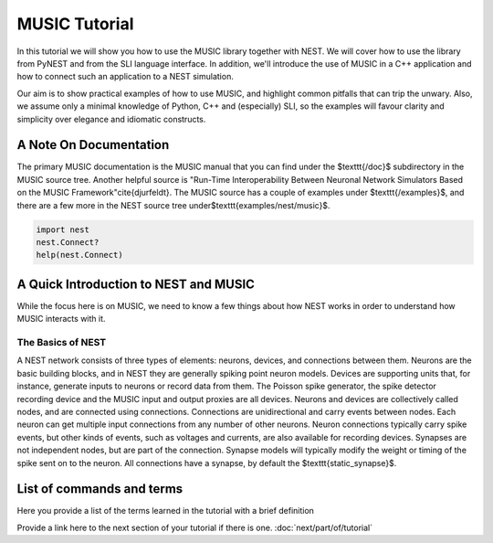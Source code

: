 MUSIC Tutorial
===============


.. sidebar:: See Also




In this tutorial we will show you how to use the MUSIC library together with NEST.
We will cover how to use the library from PyNEST and from the SLI language interface.
In addition, we'll introduce the use of MUSIC in a C++ application and how to
connect such an application to a NEST simulation.

Our aim is to show practical examples of how to use MUSIC, and highlight common 
pitfalls that can trip the unwary. Also, we assume only a minimal knowledge of
Python, C++ and (especially) SLI, so the examples will favour clarity and
simplicity over elegance and idiomatic constructs.

A Note On Documentation
-------------------------

The primary MUSIC documentation is the MUSIC manual that you can find under the 
$\texttt{/doc}$ subdirectory in the MUSIC source tree. Another helpful source
is "Run-Time Interoperability Between Neuronal Network Simulators Based on the
MUSIC Framework"\cite{djurfeldt}. The MUSIC source has a couple of examples
under $\texttt{/examples}$, and there are a few more in the NEST source tree
under$\texttt{examples/nest/music}$.


.. code-block:: python

  import nest
  nest.Connect?
  help(nest.Connect)

A Quick Introduction to NEST and MUSIC
---------------------------------------

While the focus here is on MUSIC, we need to know a few things about how NEST
works in order to understand how MUSIC interacts with it.

The Basics of NEST
~~~~~~~~~~~~~~~~~~~~

A NEST network consists of three types of elements: neurons, devices, and
connections between them. Neurons are the basic building blocks, and in NEST
they are generally spiking point neuron models. Devices are supporting units
that, for instance, generate inputs to neurons or record data from them.
The Poisson spike generator, the spike detector recording device and the MUSIC
input and output proxies are all devices. Neurons and devices are collectively
called nodes, and are connected using connections. Connections are unidirectional
and carry events between nodes. Each neuron can get multiple input connections
from any number of other neurons. Neuron connections typically carry spike events,
but other kinds of events, such as voltages and currents, are also available for
recording devices. Synapses are not independent nodes, but are part of the
connection. Synapse models will typically modify the weight or timing of the
spike sent on to the neuron. All connections have a synapse, by default the
$\texttt{static\_synapse}$.


.. figure:: (_static/_img/filename.jpg)
   :width: 200px
   :align: center
   :height: 100px
   :alt: alternate text
   :figclass: align-center

    Figure caption here. Figures are optional but recommended. Images should be stored in
    (nest-simulator/doc/_static/img/)

List of commands and terms
--------------------------

Here you provide a list of the terms learned in the tutorial with a brief definition 

Provide a link here to the next section of your tutorial if there is one.
:doc:`next/part/of/tutorial`

